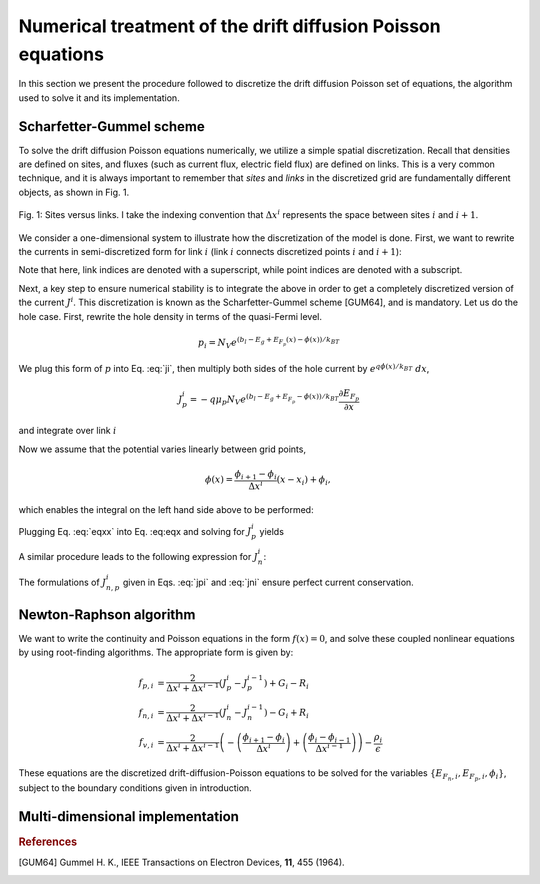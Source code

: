 Numerical treatment of the drift diffusion Poisson equations
============================================================

In this section we present the procedure followed to discretize the drift
diffusion Poisson set of equations, the algorithm used to solve it and its
implementation.

Scharfetter-Gummel scheme
-------------------------
To solve the drift diffusion Poisson equations numerically, we utilize a simple
spatial discretization.  Recall that densities are defined on sites, and fluxes
(such as current flux, electric field flux) are defined on links.  This is a
very common technique, and it is always important to remember that *sites* and
*links* in the discretized grid are fundamentally different objects, as shown in
Fig. 1.

.. figure:: site_link.svg
   :align: center

   Fig. 1: Sites versus links.  I take the indexing convention that :math:`\Delta
   x^i` represents the space between sites :math:`i` and :math:`i+1`.

We consider a one-dimensional system to illustrate how the discretization of the
model is done.  First, we want to rewrite the currents in semi-discretized form
for link :math:`i` (link :math:`i` connects discretized points :math:`i` and
:math:`i+1`):  

.. math::
    J_n^i & = q\mu_n n_i \frac{\partial E_{F_n,i}}{\partial x} \\
    J_p^i & = -q\mu_p p_i \frac{\partial E_{F_p,i}}{\partial x}
   :label: ji

Note that here, link indices are denoted with a superscript, while point indices
are denoted with a subscript.

Next, a key step to ensure numerical stability is to integrate the above in order to
get a completely discretized version of the current :math:`J^i`.  This discretization
is known as the Scharfetter-Gummel scheme [GUM64], and is mandatory.  Let us
do the hole case.  First, rewrite the hole density in terms of the quasi-Fermi
level. 

.. math::
    p_i = N_V e^{\left(b_l-E_g+E_{F_p}(x)-\phi(x)\right)/k_BT}

We plug this form of :math:`p` into Eq. :eq:`ji`, then multiply both sides of
the hole current  by :math:`e^{q\phi(x)/k_BT}\ dx`, 

.. math::
    J_p^i = -q \mu_p N_V e^{\left(b_l-E_g+E_{F_p}-\phi(x)\right)/k_BT}
    \frac{\partial E_{F_p}}{\partial x} 
    
and integrate over link :math:`i`

.. math::
    \int J_p^i e^{q\phi(x)/k_BT} \mathrm{d}x
    = -q \mu_p N_V e^{\left(b_l-E_g\right)/k_BT} \int e^{E_{F_p}/k_BT}
    \mathrm{d}E_{F_p}
   :label: eqx

Now we assume that the potential varies linearly between grid points, 

.. math::
    \phi \left(x\right) = \frac{\phi_{i+1}-\phi_{i}}{\Delta x^i}\left(x-x_i\right)+\phi_i,

which enables the integral on the left hand side above to be performed:

.. math::
    \int_{x_i}^{x_{i+1}} \mathrm{d}x e^{\pm q\phi(x)/k_BT} = \pm
    \frac{k_BT}{q} \Delta x^i \frac{e^{\pm q\phi_{i+1}/k_BT} - e^{\pm
    q\phi_i / k_BT}}{\phi_{i+1} - \phi_i}.
   :label: eqxx

Plugging Eq. :eq:`eqxx` into Eq. :eq:eqx and solving for :math:`J_p^i` yields

.. math::
    J_p^i = - \frac{q^2/k_BT}{\Delta x^i}
    \frac{\phi_{i+1}-\phi_i}{e^{q\phi_{i+1}/k_BT}-e^{q\phi_i/k_BT}} 
    \mu_p N_V e^{\left(b_l-E_g\right)/k_BT} \left[e^{E_{F_p,i+1}/k_BT}-e^{E_{F_p,i}}\right]
   :label: jpi

A similar procedure leads to the following expression for :math:`J_n^i`:

.. math::
    J_n^i = \frac{q^2/k_BT}{\Delta x^i}
    \frac{\phi_{i+1}-\phi_i}{e^{-q\phi_{i+1}/k_BT}-e^{-q\phi_i/k_BT}}
    \mu_n N_C e^{-b_l}  \left[e^{E_{F_n,i+1}/k_BT}-e^{E_{F_n,i}/k_BT}\right]
   :label: jni

The formulations of :math:`J_{n,p}^i` given in Eqs. :eq:`jpi` and :eq:`jni`
ensure perfect current conservation.





Newton-Raphson algorithm
------------------------
We want to write the continuity and Poisson equations in the form :math:`f(x)=0`,
and solve these coupled nonlinear equations by using root-finding algorithms.
The appropriate form is given by: 

.. math::
    f_{p,i} &= \frac{2}{\Delta x^i + \Delta x^{i-1}}\left(J_p^{i} -
    J_p^{i-1}\right) + G_i - R_i 
    \\ f_{n,i} &= \frac{2}{\Delta x^i + \Delta
    x^{i-1}}\left(J_n^{i} - J_n^{i-1}\right) - G_i + R_i \\ 
    f_{v,i} &= \frac{2}{\Delta x^i + \Delta x^{i-1}}
    \left(-\left(\frac{\phi_{i+1}-\phi_i}{\Delta x^i}\right) +
    \left(\frac{\phi_{i}-\phi_{i-1}}{\Delta x^{i-1}}\right)\right) -
    \frac{\rho_i}{\epsilon}

These equations are the
discretized drift-diffusion-Poisson equations to be solved for the variables
:math:`\left\{E_{F_n,i}, E_{F_p,i}, \phi_i\right\}`, subject to the boundary
conditions given in introduction.



.. We use a Newton-Raphson method to solves Eqs. \ref{eq:final1}-\ref{eq:final3}.  The idea behind the method is clearest in a simple 1-d case.  Given a general nonlinear function $f(x)$, we want to find its root $\bar x$: $f(\bar x)=0$.  Given an initial guess $x_1$, one can estimate the error $\delta x$ in this guess, assuming that the function varies linearly all the way to its root.
.. \begin{eqnarray}
.. \delta x= \left({\frac{df\left(x_1\right)}{dx}}\right)^{-1}f\left(x_1\right)  \label{eq:1d}
.. \end{eqnarray}
.. An updated guess is provided by $x_2 = x_1 + \delta x$.
..
..
.. \begin{figure}[h!]
.. \begin{center}
.. \vskip 0.2 cm
.. \includegraphics[width=2.5in]{NR.eps}
.. \vskip 0.2 cm \caption{Schematic of the newton-raphson method for root finding.  root finding is ubiquotous and, at times, extremely difficult.}\label{fig:hopping}
.. \end{center}
.. \end{figure}
..
.. In multiple dimensions the last term in Eq. \ref{eq:1d} gets replaced by the inverse of the Jacobian - which is simply the multi-dimensional generalization of the derivative.  In this case, Eq. \ref{eq:1d} is simply a matrix equation of the form:
.. \begin{eqnarray}
.. \delta {\bf x} = A^{-1} {\bf F}\left({\bf x}\right)
.. \end{eqnarray}
.. where
.. \begin{eqnarray}
.. A_{ij} = \frac{\partial F_i}{\partial x_j}
.. \end{eqnarray}
..
.. Here is a small subset of what the $A$ matrix looks like for our problem.  I've only explicitly shown the row which corresponds to $f_n^i$.  (Here I drop the super/sub script convention I had set up to distinguish between sites and links, for the sake of writing things more compactly.)
..
.. \begin{eqnarray}
.. \left(
.. \begin{array}{ccccccccccc}
..   & \ldots &  &  &  &  &  &  & & &\\
..   \vdots  &  &  &  &  &  &  &  & & &  \\
..    &  &  &  &  &  &  &  &  & &\\
..    &  &  &  &  &  &  &  &  & &\\
..   \ldots & \frac{\partial f_n^i}{\partial E_{fn}^{i-1}} & \frac{\partial f_n^i}{\partial E_{fp}^{i-1}}  & \frac{\partial f_n^i}{\partial V^{i-1}}  & \frac{\partial f_n^i}{\partial E_{fn}^{i}} & \frac{\partial f_n^i}{\partial E_{fp}^{i}}  & \frac{\partial f_n^i}{\partial V^{i}}  &  \frac{\partial f_n^i}{\partial E_{fn}^{i+1}} & \frac{\partial f_n^i}{\partial E_{fp}^{i+1}}  & \frac{\partial f_n^i}{\partial V^{i+1}} & \ldots \\
..   \vdots &  &  &  &  &  &  &  & & &\\
..    &  &  &  &  &  &  &  &  & &\\
..    &  &  &  &  &  &  &  &  & &\\
..    &  &  &  &  &  &  &  &  & &\\
..    &  &  &  &  &  &  &  &  & &\\
..    & \ldots &  &  &  &  &  &  &  & &
.. \end{array}
.. \right)
.. \left(
..   \begin{array}{c}
..   \vdots\\
..     \delta E_{fn}^{i-1} \\
..     \delta E_{fp}^{i-1} \\
..     \delta V^{i-1} \\
..     \delta E_{fn}^{i} \\
..     \delta E_{fp}^{i} \\
..     \delta V^{i} \\
..     \delta E_{fn}^{i+1} \\
..     \delta E_{fp}^{i+1} \\
..     \delta V^{i+1} \\
..     \vdots
..   \end{array}
.. \right)
.. =
.. \left(
..   \begin{array}{c}
..   \vdots\\
..     f_n^{i-1} \\
..     f_p^{i-1} \\
..     f_v^{i-1} \\
..     f_n^{i} \\
..     f_p^{i} \\
..     f_v^{i} \\
..     f_n^{i+1} \\
..     f_p^{i+1} \\
..     f_v^{i+1} \\
..     \vdots
..   \end{array}
.. \right)
.. \end{eqnarray}
..
.. The derivatives get messy.  I used mathematica to find the derivatives symbolically, then copied and pasted into matlab.  Also note that for this problem, finding derivatives numerically leads to major convergence problems.  It's mandatory to get analytic forms for the derivatives.
..
..
..
..
..
.. \section{matlab implementation in 2-d}
.. We do the standard ``folding" of the two dimensional index label $(ii,jj)$ into the single index label ${\rm ind}$:
.. \begin{eqnarray}
.. {\rm ind} = (jj-1)\times N_x + ii.
.. \end{eqnarray}
.. The 3 fields $E_{fn},~E_{fp},~V$ are arranged as:
.. \begin{eqnarray}
.. \left(Efn\right)_{\rm ind} &=& 3\times\left({\rm ind}-2\right) \\
.. \left(Efp\right)_{\rm ind} &=& 3\times\left({\rm ind}-1\right) \\
.. \left(V\right)_{\rm ind} &=& 3\times\left({\rm ind}-0\right)
.. \end{eqnarray}
.. Using sparse matrix techniques is key to fast computation.  It's necessary to define the sparse matrix using matlab conventions: the set of row and column indices which correspond to nonzero matrix entries should be initialized to the proper length.  This length is given by:
.. \begin{eqnarray}
.. 2\times\left(2\times \left(4\left(N_x - 1\right)\bar{N_y}    + N_x\bar{N_y}\right) \right)
.. \end{eqnarray}
..
.. Still need to add explanation of the above length, in terms of the grid and boundary conditions...
..
.. \


Multi-dimensional implementation
--------------------------------




.. rubric:: References
.. [GUM64] Gummel H. K., IEEE Transactions on Electron Devices, **11**, 455 (1964).
